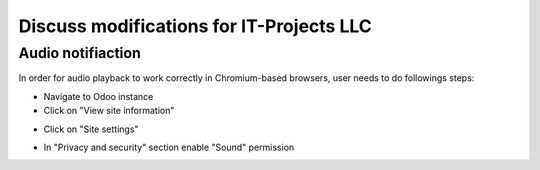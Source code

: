 ===========================================
 Discuss modifications for IT-Projects LLC
===========================================

Audio notifiaction
------------------

In order for audio playback to work correctly in Chromium-based browsers, user needs to do followings steps:

- Navigate to Odoo instance

- Click on "View site information"

.. image:: chrome1.png

- Click on "Site settings"

.. image:: chrome2.png

- In "Privacy and security" section enable "Sound" permission

.. image:: chrome3.png
